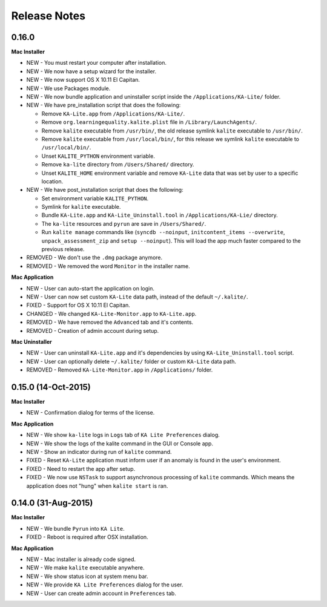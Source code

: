 Release Notes
=============

0.16.0
------

**Mac Installer**

* NEW - You must restart your computer after installation.
* NEW - We now have a setup wizard for the installer.
* NEW - We now support OS X 10.11 El Capitan.
* NEW - We use Packages module.
* NEW - We now bundle application and uninstaller script inside the ``/Applications/KA-Lite/`` folder.
* NEW - We have pre_installation script that does the following:

  - Remove ``KA-Lite.app`` from ``/Applications/KA-Lite/``.
  - Remove ``org.learningequality.kalite.plist`` file in ``/Library/LaunchAgents/``.
  - Remove ``kalite`` executable from ``/usr/bin/``, the old release symlink ``kalite`` executable to ``/usr/bin/``.
  - Remove ``kalite`` executable from ``/usr/local/bin/``, for this release we symlink ``kalite`` executable to ``/usr/local/bin/``.
  - Unset ``KALITE_PYTHON`` environment variable.
  - Remove ``ka-lite`` directory from ``/Users/Shared/`` directory.
  - Unset ``KALITE_HOME`` environment variable and remove ``KA-Lite`` data that was set by user to a specific location.

* NEW - We have post_installation script that does the following:

  - Set environment variable ``KALITE_PYTHON``.
  - Symlink for ``kalite`` executable.
  - Bundle ``KA-Lite.app`` and ``KA-Lite_Uninstall.tool`` in ``/Applications/KA-Lie/`` directory.
  - The ``ka-lite`` resources and ``pyrun`` are save in ``/Users/Shared/``.
  - Run ``kalite manage`` commands like (``syncdb --noinput``, ``initcontent_items --overwrite``, ``unpack_assessment_zip`` and ``setup --noinput``). This will load the app much faster compared to the previous release. 

* REMOVED - We don't use the ``.dmg`` package anymore.
* REMOVED - We removed the word ``Monitor`` in the installer name.


**Mac Application**

* NEW - User can auto-start the application on login.
* NEW - User can now set custom ``KA-Lite`` data path, instead of the default ``~/.kalite/``.
* FIXED - Support for OS X 10.11 El Capitan.
* CHANGED - We changed ``KA-Lite-Monitor.app`` to ``KA-Lite.app``.
* REMOVED - We have removed the ``Advanced`` tab and it's contents.
* REMOVED - Creation of admin account during setup.
 
**Mac Uninstaller**

* NEW - User can uninstall ``KA-Lite.app`` and it's dependencies by using ``KA-Lite_Uninstall.tool`` script.
* NEW - User can optionally delete ``~/.kalite/`` folder or custom ``KA-Lite`` data path.
* REMOVED - Removed ``KA-Lite-Monitor.app`` in ``/Applications/`` folder.

0.15.0 (14-Oct-2015)
--------------------

**Mac Installer**

* NEW - Confirmation dialog for terms of the license.

**Mac Application**

* NEW - We show ``ka-lite`` logs in ``Logs`` tab of ``KA Lite Preferences`` dialog.
* NEW - We show the logs of the kalite command in the GUI or Console app.
* NEW - Show an indicator during run of ``kalite`` command.
* FIXED - Reset ``KA-Lite`` application must inform user if an anomaly is found in the user's environment.
* FIXED - Need to restart the app after setup.
* FIXED - We now use ``NSTask`` to support asynchronous processing of ``kalite`` commands.  Which means the application does not "hung" when ``kalite start`` is ran.


0.14.0 (31-Aug-2015)
--------------------

**Mac Installer**

* NEW - We bundle ``Pyrun`` into ``KA Lite``.
* FIXED - Reboot is required after OSX installation.

**Mac Application**

* NEW - Mac installer is already code signed.
* NEW - We make ``kalite`` executable anywhere. 
* NEW - We show status icon at system menu bar.
* NEW - We provide ``KA Lite Preferences`` dialog for the user.
* NEW - User can create admin account in ``Preferences`` tab. 


